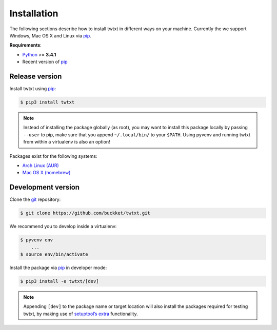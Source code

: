 .. _installation:

Installation
============

The following sections describe how to install twtxt in different ways on your machine. Currently the we support Windows, Mac OS X and Linux via pip_.

**Requirements**:

- Python_ >= **3.4.1**
- Recent version of pip_

Release version
---------------

Install twtxt using pip_:

.. code-block:: console

    $ pip3 install twtxt

.. note::

    Instead of installing the package globally (as root), you may want to install this package locally by passing ``--user`` to pip,
    make sure that you append ``~/.local/bin/`` to your ``$PATH``. Using pyvenv and running twtxt from within a virtualenv is also an option!


Packages exist for the following systems:

- `Arch Linux (AUR) <https://aur.archlinux.org/packages/twtxt/>`_
- `Mac OS X (homebrew) <http://braumeister.org/formula/twtxt>`_

Development version
-------------------

Clone the git_ repository:

.. code-block:: console

    $ git clone https://github.com/buckket/twtxt.git

We recommend you to develop inside a virtualenv:

.. code-block:: console

    $ pyvenv env
        ...
    $ source env/bin/activate

Install the package via pip_ in developer mode:

.. code-block:: console

    $ pip3 install -e twtxt/[dev]

.. note::

    Appending ``[dev]`` to the package name or target location will also install the packages required for testing twtxt,
    by making use of `setuptool’s extra <https://pythonhosted.org/setuptools/setuptools.html#declaring-extras-optional-features-with-their-own-dependencies>`_ functionality.


.. _Python: https://www.python.org/
.. _pip: http://pip-installer.org/
.. _git: https://git-scm.com/
